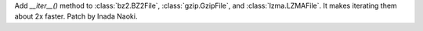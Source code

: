 Add `__iter__()` method to :class:`bz2.BZ2File`, :class:`gzip.GzipFile`, and
:class:`lzma.LZMAFile`. It makes iterating them about 2x faster. Patch by
Inada Naoki.
